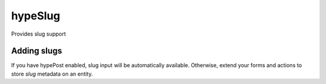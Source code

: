 hypeSlug
========

Provides slug support

Adding slugs
~~~~~~~~~~~~

If you have hypePost enabled, slug input will be automatically available. Otherwise, extend your forms and actions to store `slug` metadata on an entity.
